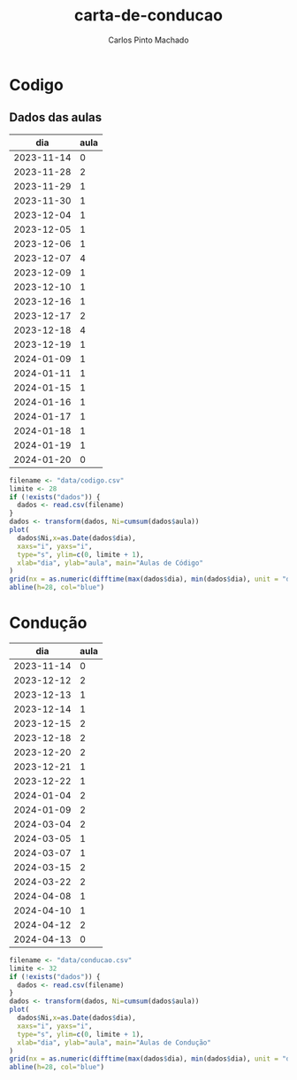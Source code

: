 #+title: carta-de-conducao
#+author: Carlos Pinto Machado


* Codigo
** Dados das aulas
#+NAME:dados-aulas-codigo
|        dia | aula |
|------------+------|
| 2023-11-14 |    0 |
| 2023-11-28 |    2 |
| 2023-11-29 |    1 |
| 2023-11-30 |    1 |
| 2023-12-04 |    1 |
| 2023-12-05 |    1 |
| 2023-12-06 |    1 |
| 2023-12-07 |    4 |
| 2023-12-09 |    1 |
| 2023-12-10 |    1 |
| 2023-12-16 |    1 |
| 2023-12-17 |    2 |
| 2023-12-18 |    4 |
| 2023-12-19 |    1 |
| 2024-01-09 |    1 |
| 2024-01-11 |    1 |
| 2024-01-15 |    1 |
| 2024-01-16 |    1 |
| 2024-01-17 |    1 |
| 2024-01-18 |    1 |
| 2024-01-19 |    1 |
| 2024-01-20 |    0 |


#+begin_src R :var dados=dados-aulas-codigo :tangle src/codigo.r :results file graphics :file images/codigo.png
  filename <- "data/codigo.csv"
  limite <- 28
  if (!exists("dados")) {
    dados <- read.csv(filename)
  }
  dados <- transform(dados, Ni=cumsum(dados$aula))
  plot(
    dados$Ni,x=as.Date(dados$dia),
    xaxs="i", yaxs="i",
    type="s", ylim=c(0, limite + 1),
    xlab="dia", ylab="aula", main="Aulas de Código"
  )
  grid(nx = as.numeric(difftime(max(dados$dia), min(dados$dia), unit = "days")) + 1, lty=1, lwd=1)
  abline(h=28, col="blue")
#+end_src

#+RESULTS:
[[file:images/codigo.png]]


* Condução

#+NAME:dados-aulas-conducao
|        dia | aula |
|------------+------|
| 2023-11-14 |    0 |
| 2023-12-12 |    2 |
| 2023-12-13 |    1 |
| 2023-12-14 |    1 |
| 2023-12-15 |    2 |
| 2023-12-18 |    2 |
| 2023-12-20 |    2 |
| 2023-12-21 |    1 |
| 2023-12-22 |    1 |
| 2024-01-04 |    2 |
| 2024-01-09 |    2 |
| 2024-03-04 |    2 |
| 2024-03-05 |    1 |
| 2024-03-07 |    1 |
| 2024-03-15 |    2 |
| 2024-03-22 |    2 |
| 2024-04-08 |    1 |
| 2024-04-10 |    1 |
| 2024-04-12 |    2 |
| 2024-04-13 |    0 |

#+begin_src R :var dados=dados-aulas-conducao :tangle src/conducao.r :results file graphics :file images/conducao.png
  filename <- "data/conducao.csv"
  limite <- 32
  if (!exists("dados")) {
    dados <- read.csv(filename)
  }
  dados <- transform(dados, Ni=cumsum(dados$aula))
  plot(
    dados$Ni,x=as.Date(dados$dia),
    xaxs="i", yaxs="i",
    type="s", ylim=c(0, limite + 1),
    xlab="dia", ylab="aula", main="Aulas de Condução"
  )
  grid(nx = as.numeric(difftime(max(dados$dia), min(dados$dia), unit = "days")) + 1, lty=1, lwd=1)
  abline(h=28, col="blue")
#+end_src

#+RESULTS:
[[file:images/conducao.png]]

